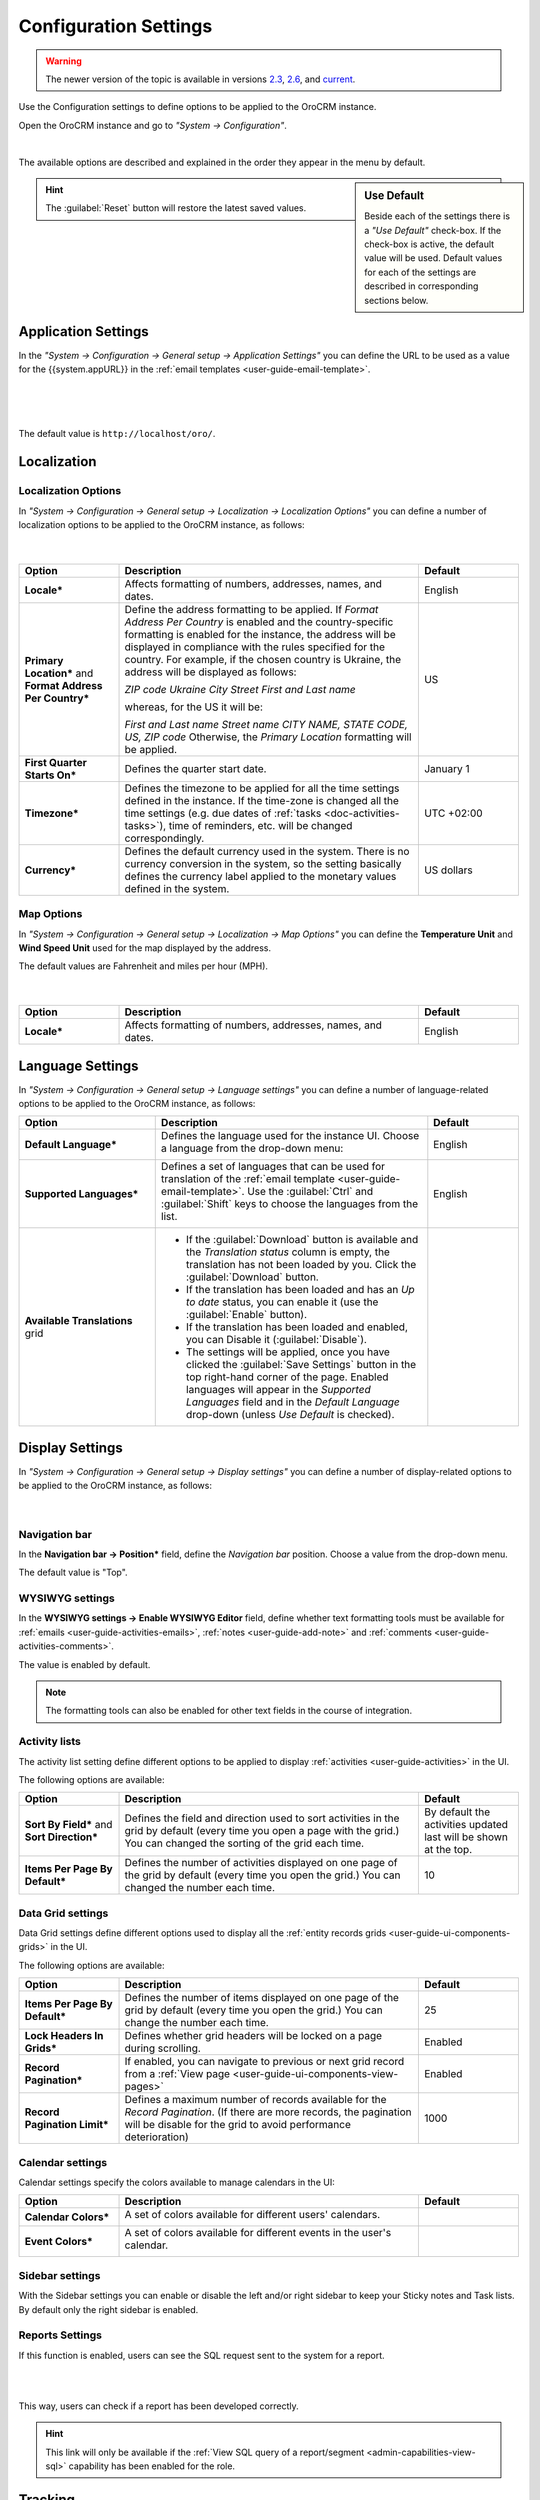 .. _admin-configuration:

Configuration Settings
======================

.. warning:: The newer version of the topic is available in versions `2.3 <https://oroinc.com/orocrm/doc/2.3/admin-guide/app-look-feel>`_, `2.6 <https://oroinc.com/orocrm/doc/2.6/admin-guide/app-look-feel>`_, and `current <https://oroinc.com/orocrm/doc/current/admin-guide/config-levels>`_.

Use the Configuration settings to define options to be applied to the OroCRM instance.

Open the OroCRM instance and go to *"System → Configuration"*.
  
.. image:: ../img/configuration/menu.png

|

The available options are described and explained in the order they appear in the menu by default.

.. sidebar:: Use Default

    Beside each of the settings there is a *"Use Default"* check-box. If the check-box is active, the default value will 
    be used. Default values for each of the settings are described in corresponding sections below.  
	
.. hint ::

    The :guilabel:`Reset` button will restore the latest saved values.

Application Settings
--------------------

In the *"System → Configuration → General setup → Application Settings"* you can define the URL to be used as a value 
for the {{system.appURL}} in the :ref:`email templates <user-guide-email-template>`. 

      |
  
.. image:: ../img/configuration/application_settings.png

|

The default value is ``http://localhost/oro/``.

Localization
------------

Localization Options
^^^^^^^^^^^^^^^^^^^^

In *"System → Configuration → General setup → Localization → Localization Options"* you can define a number of 
localization options to be applied to the OroCRM instance, as follows:

      |
  
.. image:: ../img/configuration/localization.png

.. csv-table::
  :header: "Option", "Description", "Default"
  :widths: 10, 30, 10

  "**Locale***","Affects formatting of numbers, addresses, names, and dates.","English"
  "**Primary Location*** and **Format Address Per Country***","Define the address formatting to be applied. If *Format 
  Address Per Country* is enabled and the country-specific formatting is enabled for the instance, the address will be 
  displayed in compliance with the rules specified for the country.
  For example, if the chosen country is Ukraine, the address will be displayed as follows:
  
  *ZIP code Ukraine City*
  *Street*
  *First and Last name*
  
  whereas, for the US it will be:
  
  *First and Last name*
  *Street name*
  *CITY NAME, STATE CODE, US, ZIP code*  
  Otherwise, the *Primary Location* formatting will be applied.","US" 
  "**First Quarter Starts On***","Defines the quarter start date.","January 1"
  "**Timezone***","Defines the timezone to be applied for all the time settings defined in the instance. If the 
  time-zone is changed all the time settings (e.g. due dates of :ref:`tasks <doc-activities-tasks>`), time of
  reminders, etc. will be changed correspondingly.","UTC +02:00"
  "**Currency***","Defines the default currency used in the system. There is no currency conversion in the system, so the
  setting basically defines the currency label applied to the monetary values defined in the system.","US dollars"
 
 
Map Options
^^^^^^^^^^^
In *"System → Configuration → General setup → Localization → Map Options"* you can define the
**Temperature Unit** and **Wind Speed Unit** used for the map displayed by the address.

The default values are Fahrenheit and miles per hour (MPH).

      |

.. image:: ../img/configuration/localization_map.png

.. csv-table::
  :header: "Option", "Description", "Default"
  :widths: 10, 30, 10

  "**Locale***","Affects formatting of numbers, addresses, names, and dates.","English"


.. _admin-configuration-language:

Language Settings
-----------------


In *"System → Configuration → General setup → Language settings"* you can define a number of 
language-related options to be applied to the OroCRM instance, as follows:

.. image:: ../img/configuration/language_settings.png

.. csv-table::
  :header: "Option", "Description", "Default"
  :widths: 15, 30, 10

  "**Default Language***","Defines the language used for the instance UI. Choose a language from the drop-down menu:
  
  |UseDef|","English"
  "**Supported Languages***","Defines a set of languages that can be used for translation of the 
  :ref:`email template <user-guide-email-template>`. Use the :guilabel:`Ctrl` and :guilabel:`Shift` keys to choose the 
  languages from the list.

  |Supported|","English"
  "**Available Translations** grid","

  - If the :guilabel:`Download` button is available and the *Translation status* column is empty, the
    translation has not been loaded by you. Click the :guilabel:`Download` button.

  - If the translation has been loaded and has an *Up to date* status, you can enable it (use the :guilabel:`Enable` 
    button).

  - If the translation has been loaded and enabled, you can Disable it (:guilabel:`Disable`).

  - The settings will be applied, once you have clicked the :guilabel:`Save Settings` button in the top right-hand 
    corner of the page. Enabled languages will appear in the *Supported Languages* field and in the *Default Language* 
    drop-down (unless *Use Default* is checked).

  "

.. _doc-configuration-display-settings:

Display Settings
----------------

In *"System → Configuration → General setup → Display settings"* you can define a number of display-related options
to be applied to the OroCRM instance, as follows:

      |
  
.. image:: ../img/configuration/display_settings.png

Navigation bar
^^^^^^^^^^^^^^

In the **Navigation bar → Position*** field, define the *Navigation bar* position. Choose a value from the drop-down
menu.

The default value is "Top".

WYSIWYG settings
^^^^^^^^^^^^^^^^

In the  **WYSIWYG settings → Enable WYSIWYG Editor** field, define whether text formatting tools must be available for 
:ref:`emails <user-guide-activities-emails>`, :ref:`notes <user-guide-add-note>` and 
:ref:`comments <user-guide-activities-comments>`. 

The value is enabled by default.

.. note::

    The formatting tools can also be enabled for other text fields in the course of integration.


Activity lists
^^^^^^^^^^^^^^

The activity list setting define different options to be applied to display :ref:`activities <user-guide-activities>` 
in the UI.

The following options are available:

.. csv-table::
  :header: "Option", "Description", "Default"
  :widths: 10, 30, 10

  "**Sort By Field*** and **Sort Direction***","Defines the field and direction used to sort activities in the grid by 
  default (every time you open a page with the grid.) You can changed the sorting of the grid each time.","By default 
  the activities updated last will be shown at the top."
  "**Items Per Page By Default***","Defines the number of activities displayed on one page of the grid by 
  default (every time you open the grid.) You can changed the number each time.","10"

  
Data Grid settings
^^^^^^^^^^^^^^^^^^  

Data Grid settings define different options used to display all the 
:ref:`entity records grids <user-guide-ui-components-grids>` in the UI.

The following options are available:
 
.. csv-table::
  :header: "Option", "Description", "Default"
  :widths: 10, 30, 10

  "**Items Per Page By Default***","Defines the number of items displayed on one page of the grid by 
  default (every time you open the grid.) You can change the number each time.","25"
  "**Lock Headers In Grids***","Defines whether grid headers will be locked on a page during scrolling.","Enabled"
  "**Record Pagination***","If enabled, you can navigate to previous or next grid record from a 
  :ref:`View page <user-guide-ui-components-view-pages>`","Enabled"
  "**Record Pagination Limit***","Defines a maximum number of records available for the *Record Pagination*. (If there 
  are more records, the pagination will be disable for the grid to avoid performance deterioration) ","1000"

Calendar settings
^^^^^^^^^^^^^^^^^^  

Calendar settings specify the colors available to manage calendars in the UI:

.. csv-table::
  :header: "Option", "Description", "Default"
  :widths: 10, 30, 10
  
  "**Calendar Colors***","A set of colors available for different users' calendars.

  |CalCol1|","|CalCol1Def|"
  "**Event Colors***","A set of colors available for different events in the user's calendar.

  |CalCol2|","|CalCol2Def|"
  

Sidebar settings
^^^^^^^^^^^^^^^^

With the Sidebar settings you can enable or disable the left and/or right sidebar to keep your Sticky notes and Task lists. 
By default only the right sidebar is enabled.

Reports Settings
^^^^^^^^^^^^^^^^

If this function is enabled, users can see the SQL request sent to the system for a report.

|

.. image:: ../img/roles/sql_show.png

|

This way, users can check if a report has been developed correctly.

.. hint::

    This link will only be available if the :ref:`View SQL query of a report/segment <admin-capabilities-view-sql>` 
    capability has been enabled for the role.

    
.. _admin-configuration-tracking:

Tracking
--------

The Tracking section specifies the settings to be applied for all the 
:ref:`Tracking records <user-guide-marketing-tracking>` created in the system instance.

The following options are available:

.. csv-table::
  :header: "Option", "Description", "Default"
  :widths: 10, 30, 10
  
  "**Enable Dynamic Tracking**","If enabled, tracking data will be processed in the real-time mode. Please note, this 
  may affect the performance.","Enabled"
  "**Log Rotation Interval**","Defines how often log files must be processed if the *Dynamic Tracking* is 
  disabled.","1 hour"
  "**Piwik Host**","The field must be specified if you want the tracking data to be sent to a
  Piwik account. The value corresponds to the Piwik analytics URL of your account.","None"
  "**Piwik Token Auth**","The field must be specified if you want the tracking data to be sent to a
  Piwik account. The value corresponds to the Piwik `token_auth <http://piwik.org/faq/general/faq_114/>`_ field.","None"

.. caution::

    In order to enable the data transfer to a Piwik account, the "identifier" field of the Tracking Website record shall
    be the same as the `Website ID <http://piwik.org/faq/general/faq_19212/>`_ used by Piwik.

At the bottom of the form there is a link to the grid of all the Tracking Website records.

.. _admin-configuration-uploads:

Upload Settings
---------------

In the section you can define a set of mime types that will be supported for image and file entities and will be by 
default supported for attachments in the system. 

.. hint::

    If attachments are enabled for an entity (see steps 5 of the :ref:`Create an Entity <doc-entity-actions-create>` instruction), the settings will 
    be applied only if entity's mime type list is empty.
    

.. _admin-configuration-emails:

Email Configuration
-------------------

.. image:: ../img/configuration/email_settings_1_8.png

In the **Email Configuration** section you can define options, applied to all the emails generated within the instance.

The following settings are available:

Autocomplete
^^^^^^^^^^^^
Choose how many characters shall be entered manually to enable auto-complete for emails.

Signature
^^^^^^^^^

You can define a signature that will be added to all the email bodies created within the instance. The following fields
are available:


.. csv-table::
  :header: "Option", "Description", "Default"
  :widths: 10, 30, 10
  
  "**Signature Content**","Specify the text and formatting of the signature","Empty"
  "**Append Signature To Email Body**","Defines whether a signature must be added automatically or manually.","Auto"

  
Email Threads
^^^^^^^^^^^^^

The section field **Display Emails In Activities As*** defines if the emails and replies must be displayed separately 
or in a thread.

.. image:: ../img/configuration/email_threaded.png


Reply
^^^^^

Reply button with the *Forward* and *Reply all* options below it is available by default. The settings can be changed to 
have "Reply all" shown at the top. 

|

.. image:: ../img/configuration/reply_selector.png

|

.. _admin-configuration-email-notification:

Notification Configuration
^^^^^^^^^^^^^^^^^^^^^^^^^^

The section defines the rules that will be applied by default to a notification generated in the OroCRM. You can define 
the **Sender Email** and **Sender Name** to be used.


.. _admin-configuration-campaign-configuration:

Campaign Configuration
^^^^^^^^^^^^^^^^^^^^^^

The section defines the rules that will be applied by default to emails generated as a part of marketing campaigns in 
OroCRM. You can define the **Sender Email** and **Sender Name** to be used if no other values are defined for them.


System Mailboxes
^^^^^^^^^^^^^^^^

System mailbox allows people who don't have access to the company mailbox addresses write to the company. 

You can create several system mailboxes. This may be, 
for example, a mailbox for support request, for business proposals, for order requests, etc. You can define and modify 
the list of OroCRM users who have access to each of these mailboxes, automatically turn letters into cases or leads, 
and set-up auto-responses. 
The way to set up a system mailbox is described in the 
:ref:`System Mailboxes guide <admin-configuration-system-mailboxes>`

.. _admin-configuration-integrations:

Integrations
------------

In this section you can define rules applied to pre-implemented integrations.

Google Settings
^^^^^^^^^^^^^^^

The only integration by default available in the community editions is integration with Google. In the **System> 
Integrations>Google Settings** you can define the details used for google single sign-on,  which enables user with 
the same Google account email address and OroCRM primary email address to log in only once in the session, as described
in the relevant :ref:`guide <user-guide-google-single-sign-on>` 

Email Settings
^^^^^^^^^^^^^^
Integration with Microsoft Exchange server is available for the OroCRM 
Enterprise Edition only. The integration allows automatic uploading of emails from mailboxes on the server to OroCRM.
OroCRM will collect any letter on the server such that one of its from/to fields is an email address assigned to any 
contact and the other one is an email address assigned to any user in the OroCRM instance.
The integration set-up is described in the relevant :ref:`guide <admin-configuration-ms-exchange>` 

MS Outlook Settings
^^^^^^^^^^^^^^^^^^^
Integration with Microsoft Outlook is available for the OroCRM Enterprise Edition only. The integration allows automatic 
synchronization of all the contacts, tasks and calendar events available for the user can be synchronized with the specified
Outlook account and vice versa. 
The integration set-up is described in the relevant :ref:`guide <user-guide-synch-outlook>` 



.. |UseDef| image:: ../img/configuration/language_settings_use_def.png
   :align: middle

.. |Supported| image:: ../img/configuration/language_settings_supported.png
   :align: middle

.. |CalCol1| image:: ../img/configuration/cal_col_1.png
   :align: middle
   :scale: 50%
   
.. |CalCol1Def| image:: ../img/configuration/cal_col_1_def.png
   :align: middle
   

.. |CalCol2| image:: ../img/configuration/cal_col_1.png
   :align: middle
   :scale: 50%
   
.. |CalCol2Def| image:: ../img/configuration/cal_col_1_def.png
   :align: middle
